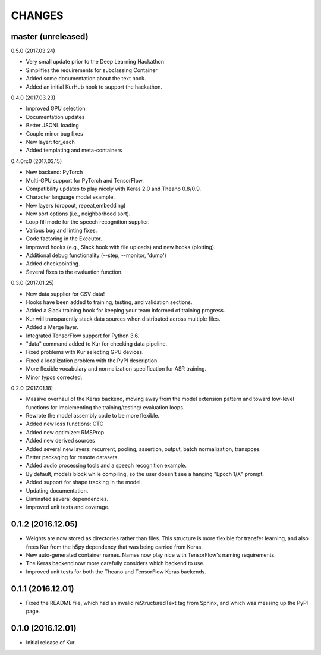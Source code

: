 CHANGES
=======

master (unreleased)
-------------------

0.5.0 (2017.03.24)

- Very small update prior to the Deep Learning Hackathon
- Simplifies the requirements for subclassing Container
- Added some documentation about the text hook.
- Added an initial KurHub hook to support the hackathon.

0.4.0 (2017.03.23)

- Improved GPU selection
- Documentation updates
- Better JSONL loading
- Couple minor bug fixes
- New layer: for_each
- Added templating and meta-containers

0.4.0rc0 (2017.03.15)

- New backend: PyTorch
- Multi-GPU support for PyTorch and TensorFlow.
- Compatibility updates to play nicely with Keras 2.0 and Theano 0.8/0.9.
- Character language model example.
- New layers (dropout, repeat,embedding)
- New sort options (i.e., neighborhood sort).
- Loop fill mode for the speech recognition supplier.
- Various bug and linting fixes.
- Code factoring in the Executor.
- Improved hooks (e.g., Slack hook with file uploads) and new hooks (plotting).
- Additional debug functionality (--step, --monitor, 'dump')
- Added checkpointing.
- Several fixes to the evaluation function.

0.3.0 (2017.01.25)

- New data supplier for CSV data!
- Hooks have been added to training, testing, and validation sections.
- Added a Slack training hook for keeping your team informed of training
  progress.
- Kur will transparently stack data sources when distributed across multiple
  files.
- Added a Merge layer.
- Integrated TensorFlow support for Python 3.6.
- "data" command added to Kur for checking data pipeline.
- Fixed problems with Kur selecting GPU devices.
- Fixed a localization problem with the PyPI description.
- More flexible vocabulary and normalization specification for ASR training.
- Minor typos corrected.

0.2.0 (2017.01.18)

- Massive overhaul of the Keras backend, moving away from the model extension
  pattern and toward low-level functions for implementing the training/testing/
  evaluation loops.
- Rewrote the model assembly code to be more flexible.
- Added new loss functions: CTC
- Added new optimizer: RMSProp
- Added new derived sources
- Added several new layers: recurrent, pooling, assertion, output, batch
  normalization, transpose.
- Better packaging for remote datasets.
- Added audio processing tools and a speech recognition example.
- By default, models block while compiling, so the user doesn't see a hanging
  "Epoch 1/X" prompt.
- Added support for shape tracking in the model.
- Updating documentation.
- Eliminated several dependencies.
- Improved unit tests and coverage.

0.1.2 (2016.12.05)
------------------

- Weights are now stored as directories rather than files. This structure is
  more flexible for transfer learning, and also frees Kur from the h5py
  dependency that was being carried from Keras.
- New auto-generated container names. Names now play nice with TensorFlow's
  naming requirements.
- The Keras backend now more carefully considers which backend to use.
- Improved unit tests for both the Theano and TensorFlow Keras backends.

0.1.1 (2016.12.01)
------------------

- Fixed the README file, which had an invalid reStructuredText tag from Sphinx,
  and which was messing up the PyPI page.

0.1.0 (2016.12.01)
------------------

- Initial release of Kur.
